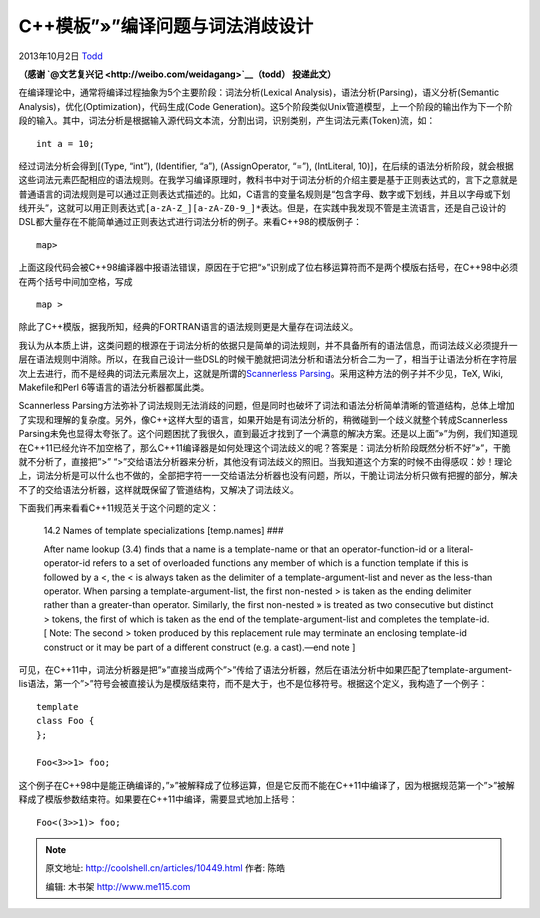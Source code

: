 .. _articles10449:

C++模板”»”编译问题与词法消歧设计
================================

2013年10月2日 `Todd <http://coolshell.cn/articles/author/todd>`__

**（感谢 \ `@文艺复兴记 <http://weibo.com/weidagang>`__\ （todd）
投递此文）**

在编译理论中，通常将编译过程抽象为5个主要阶段：词法分析(Lexical
Analysis)，语法分析(Parsing)，语义分析(Semantic
Analysis)，优化(Optimization)，代码生成(Code
Generation)。这5个阶段类似Unix管道模型，上一个阶段的输出作为下一个阶段的输入。其中，词法分析是根据输入源代码文本流，分割出词，识别类别，产生词法元素(Token)流，如：

::

    int a = 10;

​经过词法分析会得到[(Type, “int”), (Identifier, “a”), (AssignOperator,
“=”), (IntLiteral,
10)]，在后续的语法分析阶段，就会根据这些词法元素匹配相应的语法规则。在我学习编译原理时，教科书中对于词法分析的介绍主要是基于正则表达式的，言下之意就是普通语言的词法规则是可以通过正则表达式描述的。比如，C语言的变量名规则是“包含字母、数字或下划线，并且以字母或下划线开头”，这就可以用正则表达式\ ``[a-zA-Z_][a-zA-Z0-9_]*``\ 表达。但是，在实践中我发现不管是主流语言，还是自己设计的DSL都大量存在不能简单通过正则表达式进行词法分析的例子。来看C++98的模版例子：

::

    map>

上面这段代码会被C++98编译器中报语法错误，原因在于它把“»”识别成了位右移运算符而不是两个模版右括号，在C++98中必须在两个括号中间加空格，写成

::

    map >

除此了C++模版，据我所知，经典的FORTRAN语言的语法规则更是大量存在词法歧义。

我认为从本质上讲，这类问题的根源在于词法分析的依据只是简单的词法规则，并不具备所有的语法信息，而词法歧义必须提升一层在语法规则中消除。所以，在我自己设计一些DSL的时候干脆就把词法分析和语法分析合二为一了，相当于让语法分析在字符层次上去进行，而不是经典的词法元素层次上，这就是所谓的\ `Scannerless
Parsing <http://en.wikipedia.org/wiki/Scannerless_parsing>`__\ 。采用这种方法的例子并不少见，TeX,
Wiki, Makefile和Perl 6等语言的语法分析器都属此类。

Scannerless
Parsing方法弥补了词法规则无法消歧的问题，但是同时也破坏了词法和语法分析简单清晰的管道结构，总体上增加了实现和理解的复杂度。另外，像C++这样大型的语言，如果开始是有词法分析的，稍微碰到一个歧义就整个转成Scannerless
Parsing未免也显得太夸张了。这个问题困扰了我很久，直到最近才找到了一个满意的解决方案。还是以上面”»”为例，我们知道现在C++11已经允许不加空格了，那么C++11编译器是如何处理这个词法歧义的呢？答案是：词法分析阶段既然分析不好”»”，干脆就不分析了，直接把”>”
“>”交给语法分析器来分析，其他没有词法歧义的照旧。当我知道这个方案的时候不由得感叹：妙！理论上，词法分析是可以什么也不做的，全部把字符一一交给语法分析器也没有问题，所以，干脆让词法分析只做有把握的部分，解决不了的交给语法分析器，这样就既保留了管道结构，又解决了词法歧义。

下面我们再来看看C++11规范关于这个问题的定义：

    14.2 Names of template specializations [temp.names] ###

    After name lookup (3.4) finds that a name is a template-name or that
    an operator-function-id or a literal-operator-id refers to a set of
    overloaded functions any member of which is a function template if
    this is followed by a <, the < is always taken as the delimiter of a
    template-argument-list and never as the less-than operator. When
    parsing a template-argument-list, the first non-nested > is taken as
    the ending delimiter rather than a greater-than operator. Similarly,
    the first non-nested » is treated as two consecutive but distinct >
    tokens, the first of which is taken as the end of the
    template-argument-list and completes the template-id. [ Note: The
    second > token produced by this replacement rule may terminate an
    enclosing template-id construct or it may be part of a different
    construct (e.g. a cast).—end note ]

可见，在C++11中，词法分析器是把”»”直接当成两个”>”传给了语法分析器，然后在语法分析中如果匹配了template-argument-lis语法，第一个”>”符号会被直接认为是模版结束符，而不是大于，也不是位移符号。根据这个定义，我构造了一个例子：

::

    template
    class Foo {
    };

    Foo<3>>1> foo;

这个例子在C++98中是能正确编译的，”»”被解释成了位移运算，但是它反而不能在C++11中编译了，因为根据规范第一个”>”被解释成了模版参数结束符。如果要在C++11中编译，需要显式地加上括号：

::

    Foo<(3>>1)> foo;

.. |image6| image:: /coolshell/static/20140920233630041000.jpg

.. note::
    原文地址: http://coolshell.cn/articles/10449.html 
    作者: 陈皓 

    编辑: 木书架 http://www.me115.com